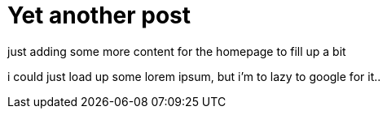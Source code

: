 = Yet another post
// See https://hubpress.gitbooks.io/hubpress-knowledgebase/content/ for information about the parameters.
:hp-image: /covers/cover.png
:published_at: 2017-09-22
:hp-tags: Test,
// :hp-alt-title: My English Title

just adding some more content for the homepage to fill up a bit

i could just load up some lorem ipsum, but i'm to lazy to google for it..
